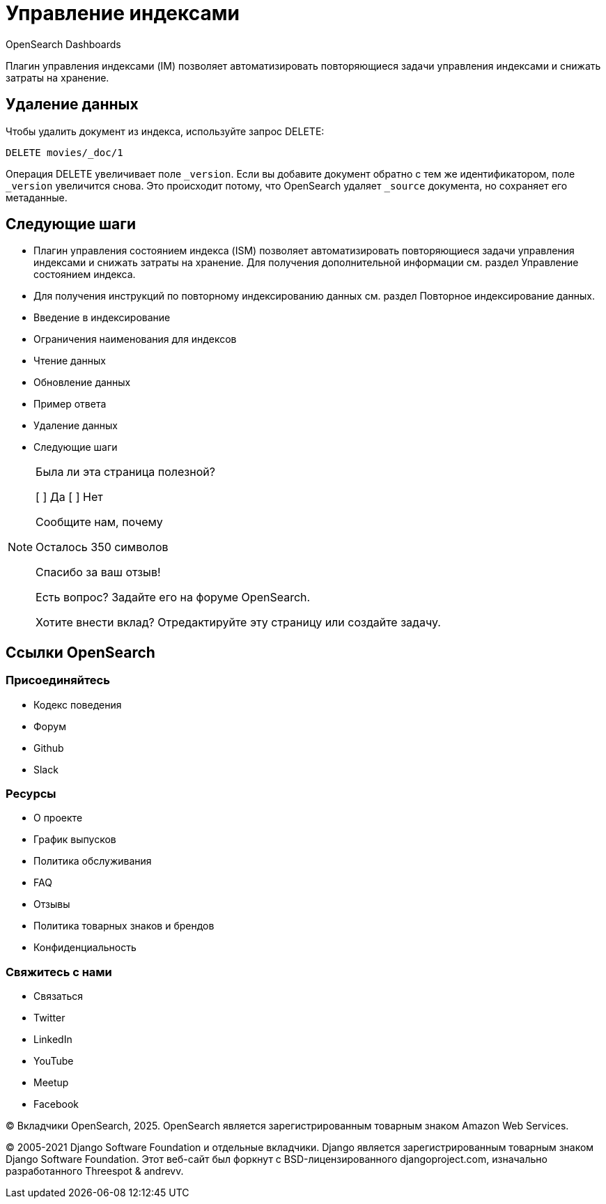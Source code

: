 = Управление индексами

OpenSearch Dashboards

Плагин управления индексами (IM) позволяет автоматизировать повторяющиеся задачи управления индексами и снижать затраты на хранение.

== Удаление данных

Чтобы удалить документ из индекса, используйте запрос DELETE:

[source, json]
----
DELETE movies/_doc/1
----

Операция DELETE увеличивает поле `_version`. Если вы добавите документ обратно с тем же идентификатором, поле `_version` увеличится снова. Это происходит потому, что OpenSearch удаляет `_source` документа, но сохраняет его метаданные.

== Следующие шаги

* Плагин управления состоянием индекса (ISM) позволяет автоматизировать повторяющиеся задачи управления индексами и снижать затраты на хранение. Для получения дополнительной информации см. раздел Управление состоянием индекса.
* Для получения инструкций по повторному индексированию данных см. раздел Повторное индексирование данных.

* Введение в индексирование
* Ограничения наименования для индексов
* Чтение данных
* Обновление данных
  * Пример ответа
* Удаление данных
* Следующие шаги

[NOTE]
====
Была ли эта страница полезной?

[ ] Да
[ ] Нет

Сообщите нам, почему

Осталось 350 символов

[Send]

Спасибо за ваш отзыв!

Есть вопрос? Задайте его на форуме OpenSearch.

Хотите внести вклад? Отредактируйте эту страницу или создайте задачу.
====

== Ссылки OpenSearch

=== Присоединяйтесь

* Кодекс поведения
* Форум
* Github
* Slack

=== Ресурсы

* О проекте
* График выпусков
* Политика обслуживания
* FAQ
* Отзывы
* Политика товарных знаков и брендов
* Конфиденциальность

=== Свяжитесь с нами

* Связаться
* Twitter
* LinkedIn
* YouTube
* Meetup
* Facebook

© Вкладчики OpenSearch, 2025. OpenSearch является зарегистрированным товарным знаком Amazon Web Services.

© 2005-2021 Django Software Foundation и отдельные вкладчики. Django является зарегистрированным товарным знаком Django Software Foundation. Этот веб-сайт был форкнут с BSD-лицензированного djangoproject.com, изначально разработанного Threespot & andrevv.
